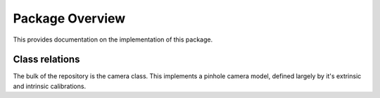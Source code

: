 ================
Package Overview
================

This provides documentation on the implementation of this package.

.. image:: class_diagram.png
    :width: 400
    :alt: Default camera mesh

Class relations
===============

.. image::
    :width: 400
    :alt: Class relations


The bulk of the repository is the camera class.
This implements a pinhole camera model, defined largely by it's extrinsic and
intrinsic calibrations.
